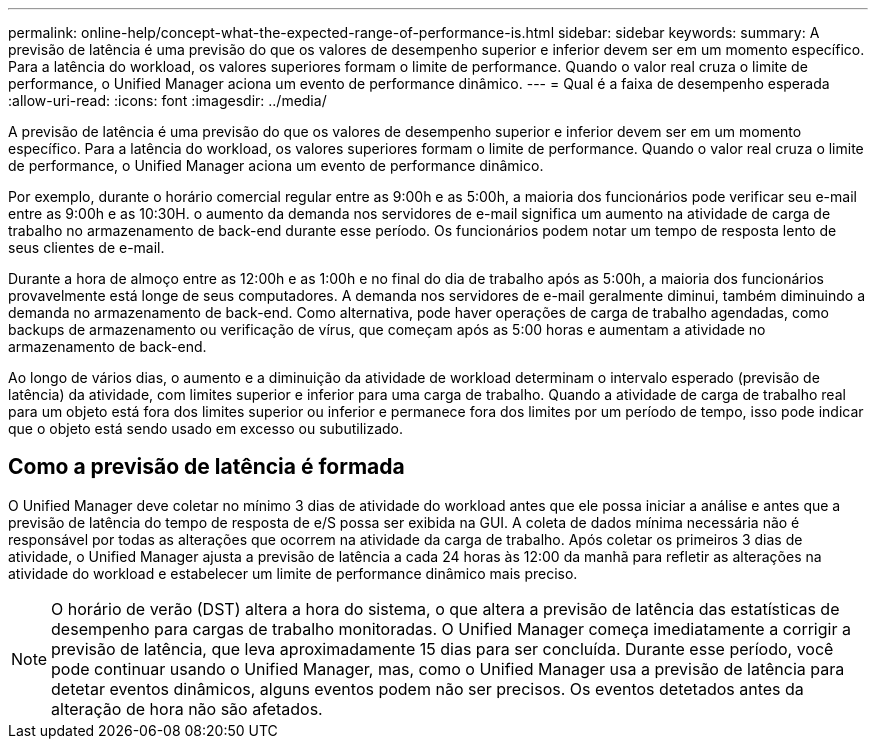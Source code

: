 ---
permalink: online-help/concept-what-the-expected-range-of-performance-is.html 
sidebar: sidebar 
keywords:  
summary: A previsão de latência é uma previsão do que os valores de desempenho superior e inferior devem ser em um momento específico. Para a latência do workload, os valores superiores formam o limite de performance. Quando o valor real cruza o limite de performance, o Unified Manager aciona um evento de performance dinâmico. 
---
= Qual é a faixa de desempenho esperada
:allow-uri-read: 
:icons: font
:imagesdir: ../media/


[role="lead"]
A previsão de latência é uma previsão do que os valores de desempenho superior e inferior devem ser em um momento específico. Para a latência do workload, os valores superiores formam o limite de performance. Quando o valor real cruza o limite de performance, o Unified Manager aciona um evento de performance dinâmico.

Por exemplo, durante o horário comercial regular entre as 9:00h e as 5:00h, a maioria dos funcionários pode verificar seu e-mail entre as 9:00h e as 10:30H. o aumento da demanda nos servidores de e-mail significa um aumento na atividade de carga de trabalho no armazenamento de back-end durante esse período. Os funcionários podem notar um tempo de resposta lento de seus clientes de e-mail.

Durante a hora de almoço entre as 12:00h e as 1:00h e no final do dia de trabalho após as 5:00h, a maioria dos funcionários provavelmente está longe de seus computadores. A demanda nos servidores de e-mail geralmente diminui, também diminuindo a demanda no armazenamento de back-end. Como alternativa, pode haver operações de carga de trabalho agendadas, como backups de armazenamento ou verificação de vírus, que começam após as 5:00 horas e aumentam a atividade no armazenamento de back-end.

Ao longo de vários dias, o aumento e a diminuição da atividade de workload determinam o intervalo esperado (previsão de latência) da atividade, com limites superior e inferior para uma carga de trabalho. Quando a atividade de carga de trabalho real para um objeto está fora dos limites superior ou inferior e permanece fora dos limites por um período de tempo, isso pode indicar que o objeto está sendo usado em excesso ou subutilizado.



== Como a previsão de latência é formada

O Unified Manager deve coletar no mínimo 3 dias de atividade do workload antes que ele possa iniciar a análise e antes que a previsão de latência do tempo de resposta de e/S possa ser exibida na GUI. A coleta de dados mínima necessária não é responsável por todas as alterações que ocorrem na atividade da carga de trabalho. Após coletar os primeiros 3 dias de atividade, o Unified Manager ajusta a previsão de latência a cada 24 horas às 12:00 da manhã para refletir as alterações na atividade do workload e estabelecer um limite de performance dinâmico mais preciso.

[NOTE]
====
O horário de verão (DST) altera a hora do sistema, o que altera a previsão de latência das estatísticas de desempenho para cargas de trabalho monitoradas. O Unified Manager começa imediatamente a corrigir a previsão de latência, que leva aproximadamente 15 dias para ser concluída. Durante esse período, você pode continuar usando o Unified Manager, mas, como o Unified Manager usa a previsão de latência para detetar eventos dinâmicos, alguns eventos podem não ser precisos. Os eventos detetados antes da alteração de hora não são afetados.

====